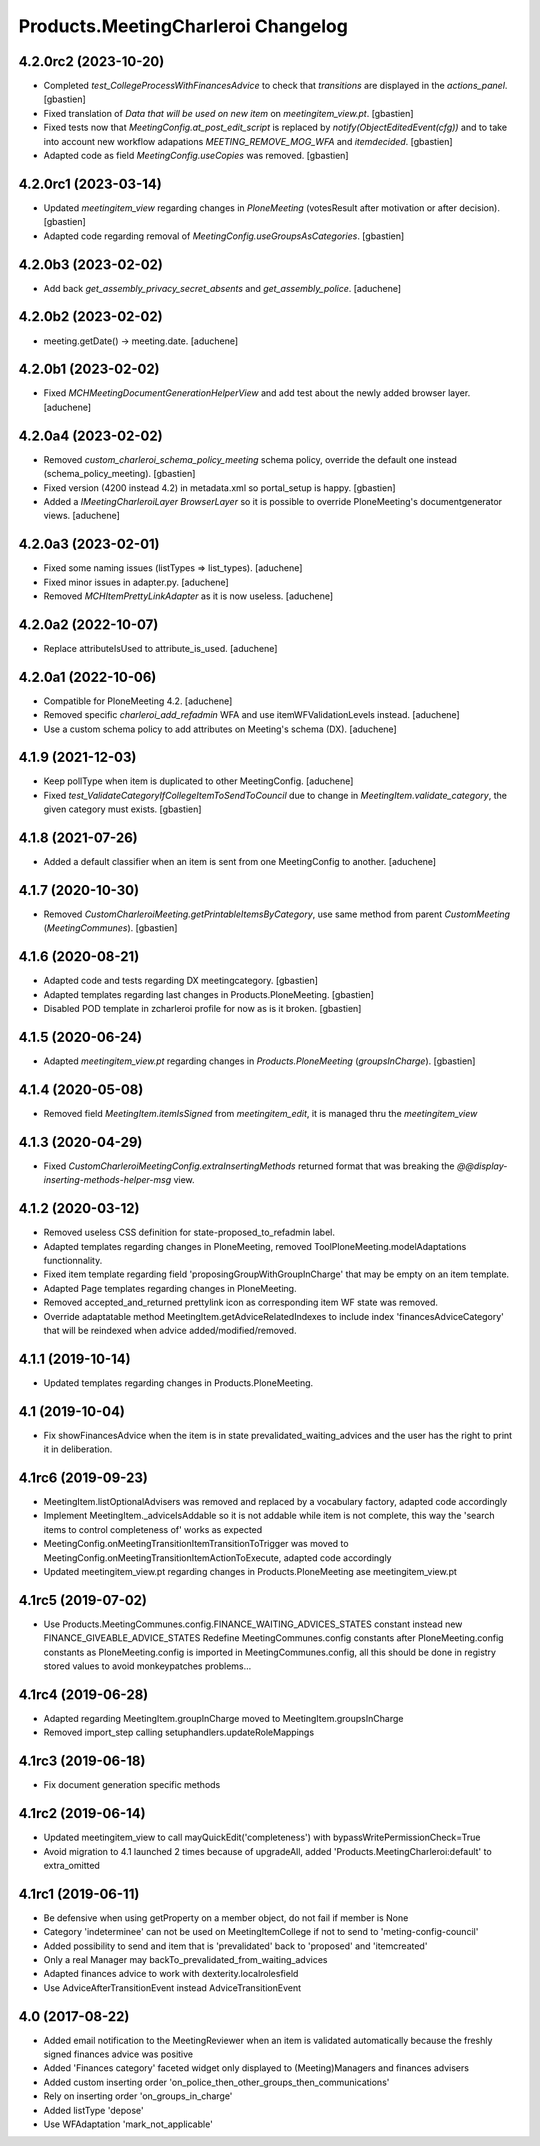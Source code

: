 Products.MeetingCharleroi Changelog
===================================


4.2.0rc2 (2023-10-20)
---------------------

- Completed `test_CollegeProcessWithFinancesAdvice` to check that `transitions`
  are displayed in the `actions_panel`.
  [gbastien]
- Fixed translation of `Data that will be used on new item` on `meetingitem_view.pt`.
  [gbastien]
- Fixed tests now that `MeetingConfig.at_post_edit_script` is replaced by
  `notify(ObjectEditedEvent(cfg))` and to take into account new workflow adapations
  `MEETING_REMOVE_MOG_WFA` and `itemdecided`.
  [gbastien]
- Adapted code as field `MeetingConfig.useCopies` was removed.
  [gbastien]

4.2.0rc1 (2023-03-14)
---------------------

- Updated `meetingitem_view` regarding changes in `PloneMeeting`
  (votesResult after motivation or after decision).
  [gbastien]
- Adapted code regarding removal of `MeetingConfig.useGroupsAsCategories`.
  [gbastien]

4.2.0b3 (2023-02-02)
--------------------

- Add back `get_assembly_privacy_secret_absents` and `get_assembly_police`.
  [aduchene]

4.2.0b2 (2023-02-02)
--------------------

- meeting.getDate() -> meeting.date.
  [aduchene]

4.2.0b1 (2023-02-02)
--------------------

- Fixed `MCHMeetingDocumentGenerationHelperView` and add test about the newly added browser layer.
  [aduchene]


4.2.0a4 (2023-02-02)
--------------------

- Removed `custom_charleroi_schema_policy_meeting` schema policy, override
  the default one instead (schema_policy_meeting).
  [gbastien]
- Fixed version (4200 instead 4.2) in metadata.xml so portal_setup is happy.
  [gbastien]
- Added a `IMeetingCharleroiLayer BrowserLayer` so it is possible to override
  PloneMeeting's documentgenerator views.
  [aduchene]

4.2.0a3 (2023-02-01)
--------------------

- Fixed some naming issues (listTypes => list_types).
  [aduchene]
- Fixed minor issues in adapter.py.
  [aduchene]
- Removed `MCHItemPrettyLinkAdapter` as it is now useless.
  [aduchene]

4.2.0a2 (2022-10-07)
--------------------

- Replace attributeIsUsed to attribute_is_used.
  [aduchene]

4.2.0a1 (2022-10-06)
--------------------

- Compatible for PloneMeeting 4.2.
  [aduchene]
- Removed specific `charleroi_add_refadmin` WFA and use itemWFValidationLevels instead.
  [aduchene]
- Use a custom schema policy to add attributes on Meeting's schema (DX).
  [aduchene]

4.1.9 (2021-12-03)
------------------

- Keep pollType when item is duplicated to other MeetingConfig.
  [aduchene]
- Fixed `test_ValidateCategoryIfCollegeItemToSendToCouncil` due to change in
  `MeetingItem.validate_category`, the given category must exists.
  [gbastien]

4.1.8 (2021-07-26)
------------------

- Added a default classifier when an item is sent from one MeetingConfig to another.
  [aduchene]

4.1.7 (2020-10-30)
------------------

- Removed `CustomCharleroiMeeting.getPrintableItemsByCategory`,
  use same method from parent `CustomMeeting` (`MeetingCommunes`).
  [gbastien]

4.1.6 (2020-08-21)
------------------

- Adapted code and tests regarding DX meetingcategory.
  [gbastien]
- Adapted templates regarding last changes in Products.PloneMeeting.
  [gbastien]
- Disabled POD template in zcharleroi profile for now as is it broken.
  [gbastien]

4.1.5 (2020-06-24)
------------------

- Adapted `meetingitem_view.pt` regarding changes in `Products.PloneMeeting` (`groupsInCharge`).
  [gbastien]

4.1.4 (2020-05-08)
------------------

- Removed field `MeetingItem.itemIsSigned` from `meetingitem_edit`, it is managed thru the `meetingitem_view`

4.1.3 (2020-04-29)
------------------

- Fixed `CustomCharleroiMeetingConfig.extraInsertingMethods` returned format that was breaking the `@@display-inserting-methods-helper-msg` view.

4.1.2 (2020-03-12)
------------------

- Removed useless CSS definition for state-proposed_to_refadmin label.
- Adapted templates regarding changes in PloneMeeting, removed ToolPloneMeeting.modelAdaptations functionnality.
- Fixed item template regarding field 'proposingGroupWithGroupInCharge' that may be empty on an item template.
- Adapted Page templates regarding changes in PloneMeeting.
- Removed accepted_and_returned prettylink icon as corresponding item WF state was removed.
- Override adaptatable method MeetingItem.getAdviceRelatedIndexes to include index 'financesAdviceCategory' that will be reindexed when advice added/modified/removed.

4.1.1 (2019-10-14)
------------------

- Updated templates regarding changes in Products.PloneMeeting.

4.1 (2019-10-04)
----------------

- Fix showFinancesAdvice when the item is in state prevalidated_waiting_advices and the user has the right to print it in deliberation.

4.1rc6 (2019-09-23)
-------------------

- MeetingItem.listOptionalAdvisers was removed and replaced by a vocabulary factory, adapted code accordingly
- Implement MeetingItem._adviceIsAddable so it is not addable while item is not complete, this way the 'search items to control completeness of' works as expected
- MeetingConfig.onMeetingTransitionItemTransitionToTrigger was moved to MeetingConfig.onMeetingTransitionItemActionToExecute, adapted code accordingly
- Updated meetingitem_view.pt regarding changes in Products.PloneMeeting ase meetingitem_view.pt

4.1rc5 (2019-07-02)
-------------------

- Use Products.MeetingCommunes.config.FINANCE_WAITING_ADVICES_STATES constant instead new FINANCE_GIVEABLE_ADVICE_STATES
  Redefine MeetingCommunes.config constants after PloneMeeting.config constants as PloneMeeting.config is imported in MeetingCommunes.config,
  all this should be done in registry stored values to avoid monkeypatches problems...

4.1rc4 (2019-06-28)
-------------------

- Adapted regarding MeetingItem.groupInCharge moved to MeetingItem.groupsInCharge
- Removed import_step calling setuphandlers.updateRoleMappings

4.1rc3 (2019-06-18)
-------------------

- Fix document generation specific methods

4.1rc2 (2019-06-14)
-------------------

- Updated meetingitem_view to call mayQuickEdit('completeness') with bypassWritePermissionCheck=True
- Avoid migration to 4.1 launched 2 times because of upgradeAll, added 'Products.MeetingCharleroi:default' to extra_omitted

4.1rc1 (2019-06-11)
-------------------

- Be defensive when using getProperty on a member object, do not fail if member is None
- Category 'indeterminee' can not be used on MeetingItemCollege if not to send to 'meting-config-council'
- Added possibility to send and item that is 'prevalidated' back to 'proposed' and 'itemcreated'
- Only a real Manager may backTo_prevalidated_from_waiting_advices
- Adapted finances advice to work with dexterity.localrolesfield
- Use AdviceAfterTransitionEvent instead AdviceTransitionEvent

4.0 (2017-08-22)
----------------
- Added email notification to the MeetingReviewer when an item is validated
  automatically because the freshly signed finances advice was positive
- Added 'Finances category' faceted widget only displayed to (Meeting)Managers
  and finances advisers
- Added custom inserting order 'on_police_then_other_groups_then_communications'
- Rely on inserting order 'on_groups_in_charge'
- Added listType 'depose'
- Use WFAdaptation 'mark_not_applicable'
